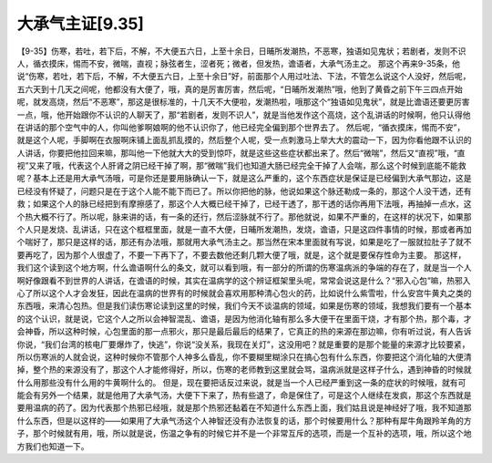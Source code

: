 大承气主证[9.35]
===================

【9-35】伤寒，若吐，若下后，不解，不大便五六日，上至十余日，日晡所发潮热，不恶寒，独语如见鬼状；若剧者，发则不识人，循衣摸床，惕而不安，微喘，直视；脉弦者生，涩者死；微者，但发热，谵语者，大承气汤主之。
那这个再来9-35条，他说“伤寒，若吐，若下后，不解，不大便五六日，上至十余日”好，前面那个人用过吐法、下法，不管怎么说这个人没好，然后呢，五六天到十几天之间呢，他都没有大便了，哦，真的是厉害厉害，然后呢，“日晡所发潮热”哦，他到了黄昏之前下午三四点开始呢，就发高烧，然后“不恶寒”，那这是很标准的，十几天不大便啦，发潮热啦，哦那这个“独语如见鬼状”，就是比谵语还要更厉害一点，哦，他开始跟你不认识的人聊天了，那“若剧者，发则不识人”，就是当他发作这个高烧，这个乱讲话的时候啊，他只认得他在讲话的那个空气中的人，你叫他爹啊娘啊的他不认识你了，他已经完全偏到那个世界去了。
然后呢，“循衣摸床，惕而不安”，就是这个人呢，手脚啊在衣服啊床铺上面乱抓乱摸的，然后整个人呢，受一点刺激马上举大大的震动一下，因为你看他跟不认识的人讲话，你要把他拉回来嘛，那叫他一下他就大大的受到惊吓，就是这些这些症状都出来了。然后“微喘”，然后又“直视”哦，“直视”又来了哦，代表这个人肝肾之阴已经干掉了啊，那“微喘”我们也知道大肠已经完全干掉了人会喘，那么这个时候到底能不能救呢？基本上还是用大承气汤哦，可是你还是要用脉确认一下，就是这么严重的，这个东西症状是保证是已经偏到大承气那边，这是已经没有怀疑了，问题只是在于这个人能不能下而已了。所以你把他的脉，他说如果这个脉还勒成一条的，那这个人没干透，还有救；如果这个人的脉已经把到有摩擦感了，那这个人大概已经干掉了，已经干透了，那干透的话你再用下法哦，再抽掉一点水，这个热大概不行了。所以呢，脉来讲的话，有一条的还行，然后涩脉就不行了。那他就说，如果不严重的，在这样的状况下，如果那个人只是发烧、乱讲话，只在这个框框里面，就是一直不大便，日晡所发潮热，发烧，谵语，只是这四件事情的时候，那或者再加个喘好了，那只是这样的话，那还有办法哦，那就用大承气汤主之。那当然在宋本里面就有写说，如果是吃了一服就拉肚子了就不要再吃了，因为那个人很虚了，不要一下再下了，不要去数他还剩几颗大便了哦，就是，这个就是要保存性命为主要。
那这样，我们这个读到这个地方啊，什么谵语啊什么的条文，就可以看到哦，有一部分的所谓的伤寒温病派的争端的存在了，就是当一个人啊好像跟看不到世界的人讲话，在谵语的时候，其实在温病学的这个辨证框架里头呢，常常会说这是什么？“邪入心包”嘛，热邪入心了所以这个人才会发狂，因此在温病的世界有的时候就会喜欢用那种清心包火的药，比如说什么紫雪啦，什么安宫牛黄丸之类的东西哦，来清心包热。但是我们读伤寒论读到这里的时候，我们今天不谈温病的领域，如果是伤寒的领域，我想我们要有一个基本的这个认识，就是说，它这个人之所以会神智混乱、谵语，是因为他消化轴有那么多大便干在里面干烧，才有那个热，那个毒，才会神昏，所以这种时候，心包里面的那一点邪火，那只是最后最后的结果了，它真正的热的来源在那边嘛，你有听过说，有人告诉你说，“我们台湾的核电厂要爆炸了，快逃”，你说“没关系，我现在关灯”，这没用吧？就是重要的是那个能量的来源才比较要紧，所以伤寒派的人就会说，这种时候你不管那个人神多么昏乱，你不要糊里糊涂只在搞心包有什么东西，你要把这个消化轴的大便清掉，整个热的来源没有了，那这个人才能修得好，所以，伤寒的老师教到这里就会骂，温病派就是这样子什么，遇到神昏的时候就什么用那些没有什么用的牛黄啊什么的。
但是，现在要把话反过来说，就是当一个人已经严重到这一条的症状的时候哦，就有可能会有另外一个结果，就是他用了大承气汤，大便下下来了，热有些退了，命是保住了，可是这个人继续在发疯，那这个东西就是要用温病的药了。因为代表那个热邪已经哦，就是那个热邪还黏着在不知道什么东西上面，我们姑且说是神经好了哦，我不知道那什么东西，但是以这样的——如果用了大承气汤这个人神智还没有办法恢复的话，那个时候要用什么？那种有犀牛角跟羚羊角的方子，那个时候就有用，哦，所以就是说，伤温之争有的时候它并不是一个非常互斥的选项，而是一个互补的选项，哦，所以这个地方我们也知道一下。
